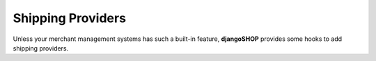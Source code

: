 .. _reference/shipping-providers:

==================
Shipping Providers
==================

Unless your merchant management systems has such a built-in feature, **djangoSHOP** provides some
hooks to add shipping providers.

